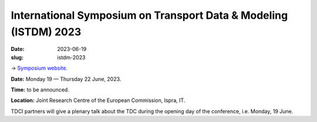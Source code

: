 International Symposium on Transport Data & Modeling (ISTDM) 2023
*****************************************************************

:date: 2023-06-19
:slug: istdm-2023

→ `Symposium website <https://joint-research-centre.ec.europa.eu/events/istdm2023-2023-06-19_en>`__.

**Date:** Monday 19 — Thursday 22 June, 2023.

**Time:** to be announced.

**Location:** Joint Research Centre of the European Commission, Ispra, IT.

TDCI partners will give a plenary talk about the TDC during the opening day of the conference, i.e. Monday, 19 June.
